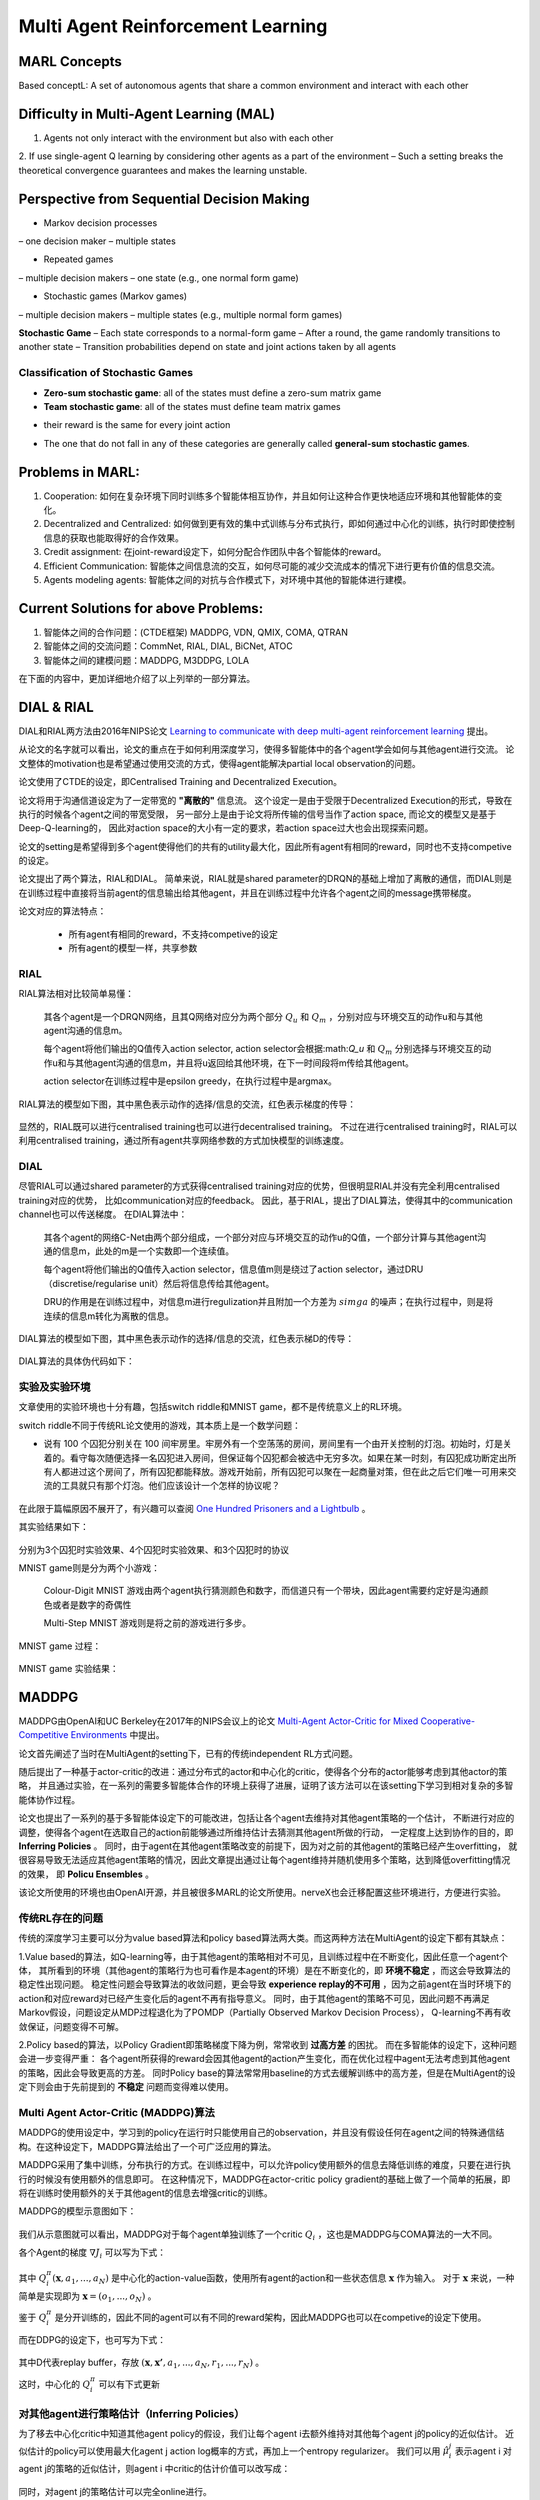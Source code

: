 Multi Agent Reinforcement Learning
~~~~~~~~~~~~~~~~~~~~~~~~~~~~~~~~~~~~~~~

MARL Concepts
^^^^^^^^^^^^
Based conceptL: A set of autonomous agents that share a common environment and interact with each other

Difficulty in Multi-Agent Learning (MAL)
^^^^^^^^^^^^
1. Agents not only interact with the environment but also with each other

2. If use single-agent Q learning by considering other agents as a part of the environment
– Such a setting breaks the theoretical convergence guarantees and makes the learning unstable.

Perspective from Sequential Decision Making
^^^^^^^^^^^^
• Markov decision processes
– one decision maker
– multiple states

• Repeated games
– multiple decision makers
– one state (e.g., one normal form game)

• Stochastic games (Markov games)
– multiple decision makers
– multiple states (e.g., multiple normal form games)

**Stochastic Game**
– Each state corresponds to a normal-form game
– After a round, the game randomly transitions to another state
– Transition probabilities depend on state and joint actions taken by all agents

Classification of Stochastic Games
'''''''''''''''''''''''''''''''''''''''''
• **Zero-sum stochastic game**: all of the states must define a zero-sum matrix game

• **Team stochastic game**: all of the states must define team matrix games 
- their reward is the same for every joint action

• The one that do not fall in any of these categories are generally called **general-sum stochastic games**.

Problems in MARL:
^^^^^^^^^^^^
1. Cooperation: 如何在复杂环境下同时训练多个智能体相互协作，并且如何让这种合作更快地适应环境和其他智能体的变化。

2. Decentralized and Centralized: 如何做到更有效的集中式训练与分布式执行，即如何通过中心化的训练，执行时即使控制信息的获取也能取得好的合作效果。

3. Credit assignment: 在joint-reward设定下，如何分配合作团队中各个智能体的reward。

4. Efficient Communication: 智能体之间信息流的交互，如何尽可能的减少交流成本的情况下进行更有价值的信息交流。

5. Agents modeling agents: 智能体之间的对抗与合作模式下，对环境中其他的智能体进行建模。


Current Solutions for above Problems:
^^^^^^^^^^^^
1. 智能体之间的合作问题：(CTDE框架) MADDPG, VDN, QMIX, COMA, QTRAN

2. 智能体之间的交流问题：CommNet, RIAL, DIAL, BiCNet, ATOC

3. 智能体之间的建模问题：MADDPG, M3DDPG, LOLA

在下面的内容中，更加详细地介绍了以上列举的一部分算法。


DIAL & RIAL
^^^^^^^^^^^^^^^^^^
DIAL和RIAL两方法由2016年NIPS论文 `Learning to communicate with deep multi-agent reinforcement learning <https://proceedings.neurips.cc/paper/2016/file/c7635bfd99248a2cdef8249ef7bfbef4-Paper.pdf>`_
提出。

从论文的名字就可以看出，论文的重点在于如何利用深度学习，使得多智能体中的各个agent学会如何与其他agent进行交流。
论文整体的motivation也是希望通过使用交流的方式，使得agent能解决partial local observation的问题。

论文使用了CTDE的设定，即Centralised Training and Decentralized Execution。

论文将用于沟通信道设定为了一定带宽的 **"离散的"** 信息流。
这个设定一是由于受限于Decentralized Execution的形式，导致在执行的时候各个agent之间的带宽受限，
另一部分上是由于论文将所传输的信号当作了action space, 而论文的模型又是基于Deep-Q-learning的，
因此对action space的大小有一定的要求，若action space过大也会出现探索问题。

论文的setting是希望得到多个agent使得他们的共有的utility最大化，因此所有agent有相同的reward，同时也不支持competive的设定。

论文提出了两个算法，RIAL和DIAL。
简单来说，RIAL就是shared parameter的DRQN的基础上增加了离散的通信，而DIAL则是在训练过程中直接将当前agent的信息输出给其他agent，并且在训练过程中允许各个agent之间的message携带梯度。

论文对应的算法特点：

    - 所有agent有相同的reward，不支持competive的设定
    
    - 所有agent的模型一样，共享参数

RIAL
''''''''''''''''''''''
RIAL算法相对比较简单易懂：
    
    其各个agent是一个DRQN网络，且其Q网络对应分为两个部分 :math:`Q_u` 和 :math:`Q_m` ，分别对应与环境交互的动作u和与其他agent沟通的信息m。
    
    每个agent将他们输出的Q值传入action selector, action selector会根据:math:`Q_u` 和 :math:`Q_m` 分别选择与环境交互的动作u和与其他agent沟通的信息m，并且将u返回给其他环境，在下一时间段将m传给其他agent。
    
    action selector在训练过程中是epsilon greedy，在执行过程中是argmax。

RIAL算法的模型如下图，其中黑色表示动作的选择/信息的交流，红色表示梯度的传导：
    
    .. image:: images/RIAL-model.jpg
        :align: center 

显然的，RIAL既可以进行centralised training也可以进行decentralised training。 不过在进行centralised training时，RIAL可以利用centralised training，通过所有agent共享网络参数的方式加快模型的训练速度。

DIAL
'''''''''''''''''''''''
尽管RIAL可以通过shared parameter的方式获得centralised training对应的优势，但很明显RIAL并没有完全利用centralised training对应的优势，
比如communication对应的feedback。
因此，基于RIAL，提出了DIAL算法，使得其中的communication channel也可以传送梯度。
在DIAL算法中：

    其各个agent的网络C-Net由两个部分组成，一个部分对应与环境交互的动作u的Q值，一个部分计算与其他agent沟通的信息m，此处的m是一个实数即一个连续值。
    
    每个agent将他们输出的Q值传入action selector，信息值m则是绕过了action selector，通过DRU（discretise/regularise unit）然后将信息传给其他agent。
    
    DRU的作用是在训练过程中，对信息m进行regulization并且附加一个方差为 :math:`simga` 的噪声；在执行过程中，则是将连续的信息m转化为离散的信息。

DIAL算法的模型如下图，其中黑色表示动作的选择/信息的交流，红色表示梯D的传导：
    
    .. image:: images/DIAL-model.jpg
        :align: center 

DIAL算法的具体伪代码如下：

    .. image:: images/DIAL-code.jpg
        :align: center


实验及实验环境
''''''''''''''''''''''''''
文章使用的实验环境也十分有趣，包括switch riddle和MNIST game，都不是传统意义上的RL环境。

switch riddle不同于传统RL论文使用的游戏，其本质上是一个数学问题：

- 说有 100 个囚犯分别关在 100 间牢房里。牢房外有一个空荡荡的房间，房间里有一个由开关控制的灯泡。初始时，灯是关着的。看守每次随便选择一名囚犯进入房间，但保证每个囚犯都会被选中无穷多次。如果在某一时刻，有囚犯成功断定出所有人都进过这个房间了，所有囚犯都能释放。游戏开始前，所有囚犯可以聚在一起商量对策，但在此之后它们唯一可用来交流的工具就只有那个灯泡。他们应该设计一个怎样的协议呢？

    .. image:: images/switch_riddle.jpg
        :align: center

在此限于篇幅原因不展开了，有兴趣可以查阅 `One Hundred Prisoners and a Lightbulb <https://www.researchgate.net/publication/225742302_One_Hundred_Prisoners_and_a_Lightbulb>`_ 。

其实验结果如下：

    .. image:: images/switch_riddle_result.jpg
        :align: center

分别为3个囚犯时实验效果、4个囚犯时实验效果、和3个囚犯时的协议
    
MNIST game则是分为两个小游戏：

    Colour-Digit MNIST 游戏由两个agent执行猜测颜色和数字，而信道只有一个带块，因此agent需要约定好是沟通颜色或者是数字的奇偶性
    
    Multi-Step MNIST 游戏则是将之前的游戏进行多步。

MNIST game 过程：

    .. image:: images/MNIST_game.jpg
        :align: center

MNIST game 实验结果：

    .. image:: images/MNIST_game_result.jpg
        :align: center



MADDPG
^^^^^^^^^^^^
MADDPG由OpenAI和UC Berkeley在2017年的NIPS会议上的论文 
`Multi-Agent Actor-Critic for Mixed Cooperative-Competitive Environments  <https://papers.nips.cc/paper/2017/file/68a9750337a418a86fe06c1991a1d64c-Paper.pdf>`_ 中提出。

论文首先阐述了当时在MultiAgent的setting下，已有的传统independent RL方式问题。

随后提出了一种基于actor-critic的改进：通过分布式的actor和中心化的critic，使得各个分布的actor能够考虑到其他actor的策略，
并且通过实验，在一系列的需要多智能体合作的环境上获得了进展，证明了该方法可以在该setting下学习到相对复杂的多智能体协作过程。

论文也提出了一系列的基于多智能体设定下的可能改进，包括让各个agent去维持对其他agent策略的一个估计，
不断进行对应的调整，使得各个agent在选取自己的action前能够通过所维持估计去猜测其他agent所做的行动，
一定程度上达到协作的目的，即 **Inferring Policies** 。
同时，由于agent在其他agent策略改变的前提下，因为对之前的其他agent的策略已经产生overfitting，
就很容易导致无法适应其他agent策略的情况，因此文章提出通过让每个agent维持并随机使用多个策略，达到降低overfitting情况的效果，
即 **Policu Ensembles** 。

该论文所使用的环境也由OpenAI开源，并且被很多MARL的论文所使用。nerveX也会迁移配置这些环境进行，方便进行实验。

传统RL存在的问题
''''''''''''''''''''''''''''
传统的深度学习主要可以分为value based算法和policy based算法两大类。而这两种方法在MultiAgent的设定下都有其缺点：

1.Value based的算法，如Q-learning等，由于其他agent的策略相对不可见，且训练过程中在不断变化，因此任意一个agent个体，
其所看到的环境（其他agent的策略行为也可看作是本agent的环境）是在不断变化的，即 **环境不稳定** ，而这会导致算法的稳定性出现问题。
稳定性问题会导致算法的收敛问题，更会导致 **experience replay的不可用** ，因为之前agent在当时环境下的action和对应reward对已经产生变化后的agent不再有指导意义。
同时，由于其他agent的策略不可见，因此问题不再满足Markov假设，问题设定从MDP过程退化为了POMDP（Partially Observed Markov Decision Process），
Q-learning不再有收敛保证，问题变得不可解。

2.Policy based的算法，以Policy Gradient即策略梯度下降为例，常常收到 **过高方差** 的困扰。
而在多智能体的设定下，这种问题会进一步变得严重： 各个agent所获得的reward会因其他agent的action产生变化，而在优化过程中agent无法考虑到其他agent的策略，因此会导致更高的方差。
同时Policy base的算法常常用baseline的方式去缓解训练中的高方差，但是在MultiAgent的设定下则会由于先前提到的 **不稳定** 问题而变得难以使用。

Multi Agent Actor-Critic (MADDPG)算法
'''''''''''''''''''''''''''''''''''''''''
MADDPG的使用设定中，学习到的policy在运行时只能使用自己的observation，并且没有假设任何在agent之间的特殊通信结构。在这种设定下，MADDPG算法给出了一个可广泛应用的算法。

MADDPG采用了集中训练，分布执行的方式。在训练过程中，可以允许policy使用额外的信息去降低训练的难度，只要在进行执行的时候没有使用额外的信息即可。
在这种情况下，MADDPG在actor-critic policy gradient的基础上做了一个简单的拓展，即将在训练时使用额外的关于其他agent的信息去增强critic的训练。

MADDPG的模型示意图如下：

    .. image:: images/MADDPG-model.jpg
        :align: center

我们从示意图就可以看出，MADDPG对于每个agent单独训练了一个critic :math:`Q_i` ，这也是MADDPG与COMA算法的一大不同。

各个Agent的梯度 :math:`\nabla J_i` 可以写为下式：
    
    .. image:: images/MADDPG-gradient.jpg
        :align: center

其中 :math:`Q_{i}^{\pi}(\boldsymbol{x},a_1, ...,a_N)` 是中心化的action-value函数，使用所有agent的action和一些状态信息 :math:`\boldsymbol{x}` 作为输入。
对于 :math:`\boldsymbol{x}` 来说，一种简单是实现即为 :math:`\boldsymbol{x} = (o_1, ...,o_N)` 。

鉴于 :math:`Q_i^{\pi}` 是分开训练的，因此不同的agent可以有不同的reward架构，因此MADDPG也可以在competive的设定下使用。

而在DDPG的设定下，也可写为下式：

    .. image:: images/MADDPG-gradient-ddpg.jpg
        :align: center

其中D代表replay buffer，存放 :math:`(\boldsymbol{x}, \boldsymbol{x'}, a_1, ...,a_N, r_1, ..., r_N)` 。

这时，中心化的 :math:`Q_i^{\pi}` 可以有下式更新

    .. image:: images/MADDPG-update.jpg
        :align: center


对其他agent进行策略估计（Inferring Policies）
''''''''''''''''''''''''''''''''''''''''''''''''''''''''''''''''''''''''''
为了移去中心化critic中知道其他agent policy的假设，我们让每个agent i去额外维持对其他每个agent j的policy的近似估计。
近似估计的policy可以使用最大化agent j action log概率的方式，再加上一个entropy regularizer。
我们可以用 :math:`\hat{\mu_i^j}` 表示agent i 对agent j的策略的近似估计，则agent i 中critic的估计价值可以改写成：

    .. image:: images/MADDPG-esti.jpg
        :align: center

同时，对agent j的策略估计可以完全online进行。

维持多个策略（Policy Ensembles）
''''''''''''''''''''''''''''''''''''
为了一定程度上缓解agent对其他agent的policy产生over-fitting的问题，增加agent策略的鲁棒性，可以让每个agent维持K个子策略，在每个episode随机选择一个子策略进行执行。

由于每个子策略在不同的episode去执行，各个子策略的训练也很简单，只需要为每个子策略维持一个buffer即可。


实验及实验环境
''''''''''''''''''''''''''''''''''''
本篇的实验是在2D的小球物理仿真模型环境中进行的，实验环境开源且很具有代表性。

各个算法的实验结果可以见 `视频 <https://sites.google.com/site/multiagentac/>`_ 。

OpenAI也将其实验环境 `Multi-Agent_Particle_Environment <https://github.com/openai/multiagent-particle-envs>`_ 开源放出，我们也会将其整合到我们的nerveX框架中。


COMA
^^^^^^^^^^^^^^
COMA由牛津大学的实验室在2017年提出，后来论文 `Counterfactual Multi-Agent Policy Gradients <https://www.aaai.org/ocs/index.php/AAAI/AAAI18/paper/view/17193/16614>`_ 被收录在2018年的AAAI会议上。

COMA与DDPG同样是基于actor-critic的多智能体强化学习算法，但是与MADDPG在实现方面有许多不同。

COMA不同于MADDPG，COMA的critic是将所有agent的状态和动作输入，同时计算所有agent对应的value，而MADDPG是对每个不同的agent单独训练不同的critic网络。
COMA使用的算法适用于离散型的action space，而MADDPG则是适用于连续性的action space。

COMA在一定程度上尝试解决了critic assign问题。COMA收到 `difference_rewards <https://www.researchgate.net/publication/2831330_Optimal_Payoff_Functions_for_Members_of_Collectives>`_ 的启发，
通过构造和使用 **counterfactual baseline** ，可以对比当前agent所选动作相较于其他可选动作，是否作出该动作对整体reward产生了利益。

COMA的实验在StarCraft微操环境中进行，该环境也被很多MARL选用为测试环境，有一定代表性。

传统RL存在的问题
'''''''''''''''''''
如果使用传统的RL算法，可能存在以下问题：

1. 输入的action space将会是所有agent的联合动作空间（joint action space），action space大小会随着agent数量增加而指数上升。

2. 在多智能体的设定下，agent只能依照自己当前的local observation做决策，无法与其他agent进行信息共享，导致agent无法完成协作。

3. 每个agent所获得的reward是所有agent action获得的共同的reward，而这样每个agent就很难知道自己这次动作应该得到多少回报。
别的agent如果做出正确/错误的动作会导致当前agent对自己所做动作的价值判断不准确，训练过程产生 **高方差** 。

COMA算法
''''''''''''''''''''''''''''''
COMA算法的设计思路是使用centralized的critic去对decentralised actors的policy去进行评判和估计，其结构示意图如下：

    .. image:: images/COMA-model.jpg
        :align: center

而COMA的actor和critic的网络结构如下：

    .. image:: images/COMA-network.jpg
        :align: center

记 :math:`Q(s, \boldsymbol{u})` 以central state :math:`s` 和joint action :math:`\boldsymbol{u}` 为输入的Q值估计，则其计算每个agent所选动作对应的advantage为：

    .. image:: images/COMA-advantage.jpg
        :align: center

COMA的advantage选取巧妙的地方就在于，尽管其policy function和utility function相互递归迭代会产生自包含问题，
但是由于advantage的作用是对梯度做选取，而advantage的期望梯度贡献值是0，因此不会由于自身的递归迭代而产生自包含问题。
这个advantage就被称为 **counterfactual baseline** ，是COMA解决credit assign问题的solution。

同时值得注意的是，COMA算法critic部分的输出的大小为 :math:`|U|` 而不是 :math:`|U|^n` ，即critic在输出的时候是分别输出每个actor的动作所对应的value值，
因此总共的输出是 :math: `n*|U|` 而非 :math:`|U|^n` 。 COMA通过这种方式规避了joint action space随着agent数量上升指数增加的问题。

COMA的具体算法如下：

    .. image:: images/COMA-algo.jpg
        :align: center

.. note::
    
    我们可以看到COMA算法在实现过程中使用了buffer，那么这是否意味着COMA是Offline算法呢？

    答案是否定的，COMA算法虽然将数据collect到了buffer里面，但是只使用了当前策略的数据去更新当前策略。
    算法在calculate COMA和accumulate actor gradients之后其策略改变，也随之对buffer进行了清空，所以COMA算法是Online算法。

实验和实验环境
'''''''''''''''
COMA在StarCraft环境下分别与 使用Q值的Independent Actor-Critic、使用V值的Independent Actor-Critic，COMA中心化的QV值估计，COMA中心化的V值估计 进行了对比实验，结果如下图：

    .. image:: images/COMA-experiment.jpg
        :scale: 70%
        :align: center

StarCraft的2d3z环境图：

    .. image:: images/COMA-2d3z.jpg
        :align: center


StarCraft的实验环境是通过TorchCraft实现，该环境发布在 Torchcraft: a library for machine learning research on real- time strategy games 一文中。
在github上也开源了 `Torchcraft代码 <https://github.com/TorchCraft/TorchCraft>`_ 


CommNet
^^^^^^^^^^^^^^^^^^


QMIX
^^^^^^^^^^^^^

QMIX 是一个多智能体强化学习算法。它是一个value-based的算法：可以中心式学习，并引入全局状态信息来提高算法效果；
然后再分解得到分布式策略，该分布式策略只需要单个智能体自己的局部观测。
QMIX的一大特点是：联合动作值函数与每个局部值函数的单调性相同，因此对局部值函数取最大便是对联合动作值函数取最大。
`QMIX <https://arxiv.org/pdf/1803.11485.pdf>`_

在MARL问题中，一种常见的学习范式是：中心式训练，分布式执行（Centralised training with Decentralised Execution），在这种模式下，
如何去表达和使用学习到的联合动作值函数（joint action-value function） 是一个十分关键的问题。
一方面，如果想准确得知智能体的动作产生的影响，就需要一个中心式函数 :math:`Q_{tot}` ，它基于全局的状态和联合的动作学习得到。
另一方面，在有多个智能体的时候的动作价值函数是难以学习的，因为该函数的参数会随着智能体数量的增多而成指数增长；
即使能学习，也很难从联合函数中抽取出针对单个智能体的分布式策略（即该策略仅依据智能体自身的observation）。

现有办法
'''''''''

针对这个问题，现有的一些解决方法如下：

**IQL（Independent Q-Learning）** `IQL <http://citeseer.ist.psu.edu/viewdoc/summary?doi=10.1.1.55.8066>`_

直接让每个智能体都执行一个Q-Learning算法。因为环境是共享的，故会因为每个智能体的行动而发生状态改变，
对每个智能体来说，环境是动态不稳定的，因此这个算法并不能保证收敛性。

**COMA（Counterfactual Multi-Agent）** `COMA <https://arxiv.org/pdf/1705.08926.pdf>`_

训练一个完全中心化的action-value函数，然后以此为指导在actor-critic框架下得到分布式策略。
其缺点是：1）必须是on-policy算法, 采样效率低；2）智能体个数增加时，训练完全中心化的critic将变得十分困难。

**VDN（Value Decomposition Networks）** `VDN <https://arxiv.org/pdf/1706.05296.pdf>`_

处于 IQL 和 COMA 之间的方法，通过将每一个智能体用自己的观测数据学习到的局部动作值函数 :math:`Q_a` 进行加和，
就得到了全局联合动作值函数 :math:`Q_{tot}` 。
由于其：1）没有在学习时利用状态信息；2）没有采用非线性方式对单智能体局部值函数进行整合，因此VDN算法还有很大的提升空间。

QMIX及其网络结构
''''''''''''''''

QMIX 便是在 VDN 上进行的一次提升。QMIX 认为，VDN这种将 :math:`Q_{tot}` 完全分解为 :math:`Q_a` 加和并非必须。
为了达到分布策略与中心策略一致的效果，我们需要保证在 :math:`Q_{tot}` 的全局argmax和所有 :math:`Q_a` 同时局部argmax结果相同，即：

.. image:: images/QMIX-argmax.png
   :scale: 50 %

这使得每个智能体只需要在自己的 :math:`Q_a` 上贪心地选择Q值最大的动作即可。

QMIX在这个的基础上又将其做了一些调整，转化为对单调性的约束：
 
:math:`\frac{\partial Q_{tot}}{\partial Q_i} \geq 0, \forall i \in {1,2,...,n}`

QMIX的架构是：每个智能体均有一个自己的agent network，用于合并局部值函数的mixing network和一系列hypernetwork。架构图如下：

.. image:: images/QMIX-architecture.png

**智能体网络 agent network**

如上图c所示。每一个智能体都实现一个DRQN网络，输入是当前时刻的的观测值 :math:`o^a_t` 和上一个时刻动作 :math:`v^a_{t-1}`，
计算得到自己的Q值并输出。

.. note::
    DRQN是一个用来处理POMDP（部分可观马尔可夫决策过程）的一个算法。
    它采用LSTM替换DQN卷积层后的一个全连接层，用于记忆历史状态，因此可以在部分可观的情况下提高算法性能。
..

**混合网络mixing network 与 超网络hypernetwork**

如上图a所示。其输入为每个DRQN网络的输出。为了满足上述的单调性约束，要求网络中所有权值都是非负数（对偏移量则不做限制）。
它对单智能体局部值函数进行合并，并在训练学习过程中加入全局状态信息辅助，以提高算法性能。

为了能够更多的利用到系统的状态信息 :math:`s_t` ，还采用一种超网络（hypernetwork），如红色方格所示。
其输入状态 :math:`s_t` ，输出混合网络的权值及偏移量。
为了保证权值的非负性，超网络采用一个线性网络以及绝对值激活函数保证输出不为负数。
混合网络最后一层的偏移量通过两层超网络以及ReLU激活函数得到非线性映射网络。

为什么要使用超网络而不是直接将状态作为输入传递给混合网络，文中的解释是：
将 :math:`s_t` 传递给超参数网络允许 :math:`Q_{tot}` 通过非单调的方法依赖这些额外的状态信息。
如果直接输入，则限制了每个智能体的Q值都通过一个单调的网络进行传递，这是过于约束（overly constraining）的，
让Q值网络的权重都为正时，会丢失较多信息。
而使用超参数网络来生成参数的话，超参数网络的参数就可以不被约束为正，只要保证输出为正就可以了，这样的话就充分利用了 :math:`s_t` 的特征信息。

由于满足上文的单调性约束，对 :math:`Q_{tot}` 进行 :math:`\arg\max` 操作的计算量就不再随智能体数量指数增长了，而是线性增长，这极大提高了算法效率。

**损失函数**

QMIX最终的损失函数为：

:math:`L(\theta) = \sum_{i=1}^{b}[(y_i^{tot}-Q_{tot}(\tau,a,s;\theta))^2]`

其中，:math:`y_i^{tot} = r+\gamma \max_{a'}\bar{Q}(\tau',a',s';\bar{\theta})` 。
在这里，:math:`\bar{\theta}` 表示target network的参数。


Paper List
^^^^^^^^^^

Q&A
^^^


    .. |img| image:: https://bkimg.cdn.bcebos.com/formula/6b72394d178730e1676d40f3824c2f46.svg

